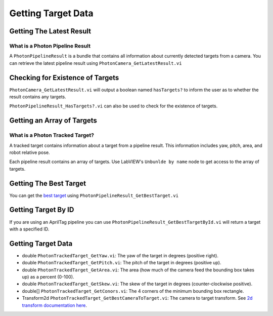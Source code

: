 Getting Target Data
===================

Getting The Latest Result
------------------------

What is a Photon Pipeline Result
^^^^^^^^^^^^^^^^^^^^^^^^^^^^^^^^

A ``PhotonPipelineResult`` is a bundle that contains all information about currently detected targets from a camera. You can retrieve the latest pipeline result using ``PhotonCamera_GetLatestResult.vi``

.. image:: images/get_latest_result.png

Checking for Existence of Targets
--------------------

``PhotonCamera_GetLatestResult.vi`` will output a boolean named ``hasTargets?`` to inform the user as to whether the result contains any targets.

.. image:: images/has_targets_2.png

``PhotonPipelineResult_HasTargets?.vi`` can also be used to check for the existence of targets.

.. image:: images/has_targets.png


Getting an Array of Targets
---------------------------

What is a Photon Tracked Target?
^^^^^^^^^^^^^^^^^^^^^^^^^^^^^^^^

A tracked target contains information about a target from a pipeline result. This information includes yaw, pitch, area, and robot relative pose.

Each pipeline result contains an array of targets. Use LabVIEW's ``Unbunlde by name`` node to get access to the array of targets.

.. image:: images/get_targets.png

Getting The Best Target
-----------------------

You can get the `best target <https://docs.photonvision.org/en/latest/docs/getting-started/pipeline-tuning/reflectiveAndShape/contour-filtering.html#contour-grouping-and-sorting>`_ using ``PhotonPipelineResult_GetBestTarget.vi`` 

.. image:: images/get_best_target.png

Getting Target By ID
--------------------

If you are using an AprilTag pipeline you can use ``PhotonPipelineResult_GetBestTargetById.vi`` will return a target with a specified ID.

.. image:: images/get_target_by_id.png

Getting Target Data
-------------------
* double ``PhotonTrackedTarget_GetYaw.vi``: The yaw of the target in degrees (positive right).
* double ``PhotonTrackedTarget_GetPitch.vi``: The pitch of the target in degrees (positive up).
* double ``PhotonTrackedTarget_GetArea.vi``: The area (how much of the camera feed the bounding box takes up) as a percent (0-100).
* double ``PhotonTrackedTarget_GetSkew.vi``: The skew of the target in degrees (counter-clockwise positive).
* double[] ``PhotonTrackedTarget_GetConors.vi``: The 4 corners of the minimum bounding box rectangle.
* Transform2d ``PhotonTrackedTarget_GetBestCameraToTarget.vi``: The camera to target transform. See `2d transform documentation here <https://docs.wpilib.org/en/latest/docs/software/advanced-controls/geometry/transformations.html#transform2d-and-twist2d>`_.

.. image:: images/get_data.png
